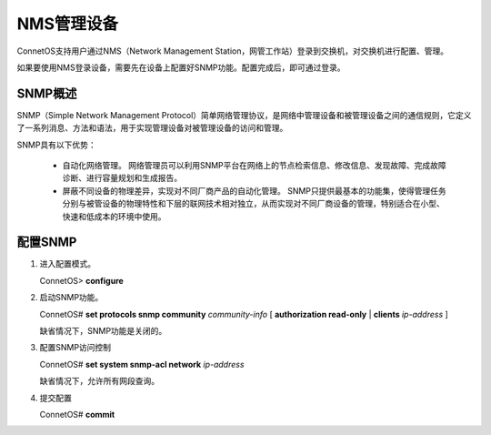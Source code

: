 NMS管理设备
=======================================
ConnetOS支持用户通过NMS（Network Management Station，网管工作站）登录到交换机，对交换机进行配置、管理。

如果要使用NMS登录设备，需要先在设备上配置好SNMP功能。配置完成后，即可通过登录。

SNMP概述
---------------------------------------
SNMP（Simple Network Management Protocol）简单网络管理协议，是网络中管理设备和被管理设备之间的通信规则，它定义了一系列消息、方法和语法，用于实现管理设备对被管理设备的访问和管理。

SNMP具有以下优势：

 * 自动化网络管理。
   网络管理员可以利用SNMP平台在网络上的节点检索信息、修改信息、发现故障、完成故障诊断、进行容量规划和生成报告。
 * 屏蔽不同设备的物理差异，实现对不同厂商产品的自动化管理。
   SNMP只提供最基本的功能集，使得管理任务分别与被管设备的物理特性和下层的联网技术相对独立，从而实现对不同厂商设备的管理，特别适合在小型、快速和低成本的环境中使用。

配置SNMP
---------------------------------------
#. 进入配置模式。
   
   ConnetOS> **configure**

#. 启动SNMP功能。
 
   ConnetOS# **set protocols snmp community** *community-info* [ **authorization read-only** | **clients** *ip-address* ]

   缺省情况下，SNMP功能是关闭的。

#. 配置SNMP访问控制
 
   ConnetOS# **set system snmp-acl network** *ip-address*

   缺省情况下，允许所有网段查询。

#. 提交配置

   ConnetOS# **commit**